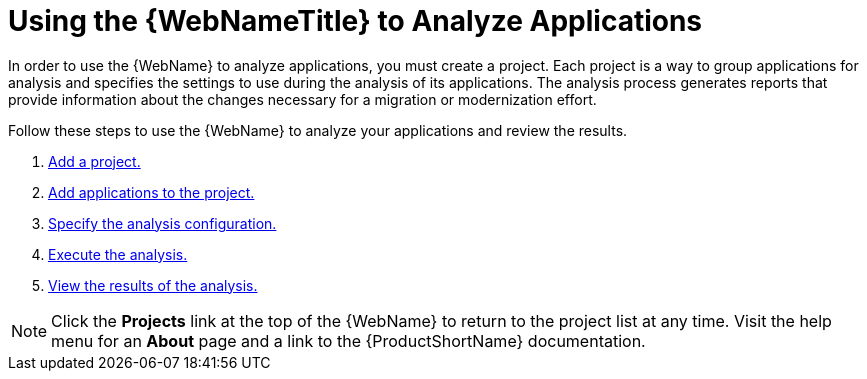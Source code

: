 [[using_web_console_analyze_apps]]
= Using the {WebNameTitle} to Analyze Applications

In order to use the {WebName} to analyze applications, you must create a project. Each project is a way to group applications for analysis and specifies the settings to use during the analysis of its applications. The analysis process generates reports that provide information about the changes necessary for a migration or modernization effort.

Follow these steps to use the {WebName} to analyze your applications and review the results.

. xref:add_project[Add a project.]
. xref:add_applications[Add applications to the project.]
. xref:analysis_configuration[Specify the analysis configuration.]
. xref:execute[Execute the analysis.]
. xref:view_results[View the results of the analysis.]

// TODO andrea: find a better location for this information? Consider a screenshot of the project list eventually.
[NOTE]
====
Click the *Projects* link at the top of the {WebName} to return to the project list at any time. Visit the help menu for an *About* page and a link to the {ProductShortName} documentation.
====
